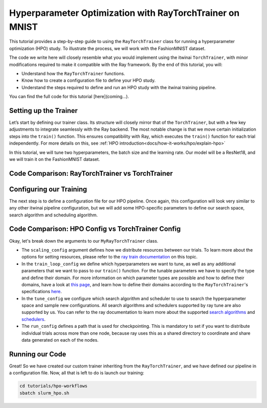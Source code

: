 .. _hpo_workflows:

Hyperparameter Optimization with RayTorchTrainer on MNIST
=========================================================

This tutorial provides a step-by-step guide to using the ``RayTorchTrainer`` class for running a hyperparameter optimization (HPO) study. To illustrate the process, we will work with the FashionMNIST dataset.

The code we write here will closely resemble what you would implement using the itwinai ``TorchTrainer``, with minor modifications required to make it compatible with the Ray framework. By the end of this tutorial, you will:

*   Understand how the ``RayTorchTrainer`` functions.
*   Know how to create a configuration file to define your HPO study.
*   Understand the steps required to define and run an HPO study with the itwinai training pipeline.

You can find the full code for this tutorial [here](coming...).


Setting up the Trainer
-----------------------

Let’s start by defining our trainer class. Its structure will closely mirror that of the ``TorchTrainer``, but with a few key adjustments to integrate seamlessly with the Ray backend. 
The most notable change is that we move certain initialization steps into the ``train()`` function. This ensures compatibility with Ray, which executes the ``train()`` function for each trial independently.
For more details on this, see :ref:`HPO introduction<docs/how-it-works/hpo/explain-hpo>`

In this tutorial, we will tune two hyperparameters, the batch size and the learning rate.
Our model will be a ResNet18, and we will train it on the FashionMNIST dataset.


Code Comparison: RayTorchTrainer vs TorchTrainer
------------------------------------------------------

.. tabs::

    .. tab:: RayTorchTrainer

        .. code-block:: python

            class MyRayTorchTrainer(RayTorchTrainer):
                def __init__(
                    self,
                    config: Dict,
                    strategy: Literal["ddp", "deepspeed"] = "ddp",
                    name: str | None = None,
                    logger: Logger | None = None,
                ) -> None:
                    super().__init__(config=config, strategy=strategy, name=name, logger=logger)

                def create_model_loss_optimizer(self):
                    model = resnet18(num_classes=10)
                    model.conv1 = torch.nn.Conv2d(
                        1, 64, kernel_size=(7, 7), stride=(1, 1), padding=(3, 3), bias=False
                    )
                    # First, define strategy-wise optional configurations
                    if isinstance(self.strategy, RayDeepSpeedStrategy):
                        distribute_kwargs = dict(
                            config_params=dict(
                                train_micro_batch_size_per_gpu=self.training_config["batch_size"]
                            )
                        )
                    else:
                        distribute_kwargs = {}
                    optimizer = Adam(model.parameters(), lr=self.training_config["learning_rate"])
                    self.model, self.optimizer, _ = self.strategy.distributed(
                        model, optimizer, **distribute_kwargs
                    )
                    self.loss = CrossEntropyLoss()

                def train(self, config, data):
                    self.training_config = config

                    # Because of the way the ray cluster is set up,
                    # the initialisation of the strategy and logger, as well as the creation of the
                    # model, loss, optimizer and dataloader are done from within the train() function
                    self.strategy.init()
                    self.initialize_logger(
                        hyperparams=self.training_config, rank=self.strategy.global_rank()
                    )
                    self.create_model_loss_optimizer()
                    self.create_dataloaders(
                        train_dataset=data[0], validation_dataset=data[1], test_dataset=data[2]
                    )

                    for epoch in range(self.training_config["epochs"]):
                        if self.strategy.global_world_size() > 1:
                            self.set_epoch(epoch)

                        train_losses = []
                        val_losses = []

                        for images, labels in self.train_dataloader:
                            if isinstance(self.strategy, RayDeepSpeedStrategy):
                                device = self.strategy.device()
                                images, labels = images.to(device), labels.to(device)
                            outputs = self.model(images)
                            train_loss = self.loss(outputs, labels)
                            self.optimizer.zero_grad()
                            train_loss.backward()
                            self.optimizer.step()
                            train_losses.append(train_loss.detach().cpu().numpy())

                        for images, labels in self.validation_dataloader:
                            if isinstance(self.strategy, RayDeepSpeedStrategy):
                                device = self.strategy.device()
                                images, labels = images.to(device), labels.to(device)
                            with torch.no_grad():
                                outputs = self.model(images)
                                val_loss = self.loss(outputs, labels)
                            val_losses.append(val_loss.detach().cpu().numpy())

                        self.log(np.mean(train_losses), "train_loss", kind="metric", step=epoch)
                        self.log(np.mean(val_losses), "val_loss", kind="metric", step=epoch)
                        checkpoint = {
                            "epoch": epoch,
                            "loss": train_loss,
                            "val_loss": val_loss,
                        }
                        metrics = {"loss": val_loss.item()}
                        self.checkpoint_and_report(
                            epoch, tuning_metrics=metrics, checkpointing_data=checkpoint
                        )


    .. tab:: TorchTrainer

        .. code-block:: python
            # TODO
            class MyTrainer(TorchTrainer):
                def __init__(
                    self,
                    config: Dict | TrainingConfiguration | None = None,
                    strategy: Literal["ddp", "deepspeed", "horovod"] = "ddp",
                    name: str | None = None,
                    logger: Logger | None = None,
                ) -> None:
                    self.config = config
                    super().__init__(config=config, strategy=strategy, name=name, logger=logger)

                def create_model_loss_optimizer(self):
                    model = resnet18(num_classes=10)
                    model.conv1 = torch.nn.Conv2d(
                        1, 64, kernel_size=(7, 7), stride=(2, 2), padding=(3, 3), bias=False
                    )
                    # First, define strategy-wise optional configurations
                    if isinstance(self.strategy, DeepSpeedStrategy):
                        distribute_kwargs = dict(
                            config_params=dict(train_micro_batch_size_per_gpu=self.config.batch_size)
                        )
                    else:
                        distribute_kwargs = {}
                    optimizer = Adam(model.parameters(), lr=self.config.learning_rate)
                    self.model, self.optimizer, _ = self.strategy.distributed(
                        model, optimizer, **distribute_kwargs
                    )
                    self.loss = CrossEntropyLoss()

                def train(self, config, data):
                    # self.training_config = config

                    # self.strategy.init()
                    # self.initialize_logger(hyperparams=config, rank=self.strategy.global_rank())
                    # self.create_model_loss_optimizer()
                    # self.create_dataloaders(
                    #     train_dataset=data[0],
                    #     validation_dataset=data[1],
                    #     test_dataset=data[2]
                    # )

                    for epoch in range(self.training_config["epochs"]):
                        if self.strategy.global_world_size() > 1:
                            self.set_epoch(epoch)

                        train_losses = []
                        val_losses = []

                        for images, labels in enumerate(self.train_dataloader):
                            # if isinstance(self.strategy, RayDeepspeedStrategy):
                            device = self.strategy.device()
                            images, labels = images.to(device), labels.to(device)
                            outputs = self.model(images)
                            train_loss = self.loss(outputs, labels)
                            self.optimizer.zero_grad()
                            train_loss.backward()
                            self.optimizer.step()
                            train_losses.append(train_loss)

                        for images, labels in enumerate(self.validation_dataloader):
                            # if isinstance(self.strategy, RayDeepspeedStrategy):
                            device = self.strategy.device()
                            images, labels = images.to(device), labels.to(device)
                            with torch.no_grad():
                                outputs = self.model(images)
                                val_loss = self.loss(outputs, labels)
                            val_losses.append(val_loss)

                        self.log(np.mean(train_losses), "train_loss", kind="metric", step=epoch)
                        self.log(np.mean(val_losses), "val_loss", kind="metric", step=epoch)
                        checkpoint = {
                            "epoch": epoch,
                            "loss": train_loss,
                            "val_loss": val_loss,
                        }
                        checkpoint_filename = self.checkpoints_location.format(epoch)
                        torch.save(checkpoint, checkpoint_filename)
                        self.log(
                            checkpoint_filename,
                            os.path.basename(checkpoint_filename),
                            kind="artifact",
                        )


Configuring our Training
-------------------------
The next step is to define a configuration file for our HPO pipeline. Once again, this configuration will look very similar to any other itwinai pipeline configuration, but we will add some HPO-specific parameters to define our search space, search algorithm and scheduling algorithm. 


Code Comparison: HPO Config vs TorchTrainer Config
----------------------------------------------------------

.. tabs::

    .. tab:: HPO Config

        .. code-block:: yaml

            ray_training_pipeline:
            class_path: itwinai.pipeline.Pipeline
            init_args:
                steps:
                - class_path: data.FashionMNISTGetter
                - class_path: data.FashionMNISTSplitter
                    init_args: 
                    train_proportion: 0.9
                    validation_proportion: 0.1
                - class_path: trainer.MyRayTorchTrainer
                    init_args:
                    config:
                        scaling_config:
                            num_workers: 4
                            use_gpu: true
                            resources_per_worker:
                            CPU: 5
                            GPU: 1
                        train_loop_config:
                        batch_size:
                            type: choice
                            options: [32, 64, 128]
                        learning_rate:
                            type: uniform
                            min: 1e-5
                            max: 1e-3
                        epochs: 20
                        tune_config:
                        num_samples: 2
                        scheduler:
                            name: asha
                            max_t: 20
                            grace_period: 10
                            reduction_factor: 4
                            brackets: 1
                        search_alg:
                            name: bayes
                            metric: loss
                            mode: min
                            n_random_steps: 5
                        run_config:
                        storage_path: ray_checkpoints
                        name: Virgo-HPO-Experiment
                    strategy: ddp
                    logger:
                        class_path: itwinai.loggers.LoggersCollection
                        init_args:
                        loggers:
                            - class_path: itwinai.loggers.MLFlowLogger
                            init_args:
                                experiment_name: MNIST HPO Experiment
                                log_freq: batch

    .. tab:: TorchTrainer Config

        .. code-block:: yaml

            training_pipeline:
            class_path: itwinai.pipeline.Pipeline
            init_args:
                steps:
                - class_path: data.FashionMNISTGetter
                - class_path: data.FashionMNISTSplitter
                    init_args: 
                    train_proportion: 0.9
                    validation_proportion: 0.1
                - class_path: trainer.MyRayTrainer
                    init_args:
                    strategy: ddp
                    epochs: 20
                    checkpoints_location: checkpoints
                    logger:
                        class_path: itwinai.loggers.LoggersCollection
                        init_args:
                        loggers:
                            - class_path: itwinai.loggers.MLFlowLogger
                            init_args:
                                experiment_name: MNIST Experiment
                                log_freq: batch


Okay, let's break down the arguments to our ``MyRayTorchTrainer`` class. 

*   The ``scaling_config`` argument defines how we distribute resources between our trials. To learn more about the options for setting resources, please refer to the `ray train documentation <https://docs.ray.io/en/latest/train/user-guides/using-gpus.html>`_ on this topic.
*   In the ``train_loop_config`` we define which hyperparameters we want to tune, as well as any additional parameters that we want to pass to our ``train()`` function. For the tunable parameters we have to specify the type and define their domain. For more information on which parameter types are possible and how to define their domains, have a look at `this page <https://docs.ray.io/en/latest/tune/api/search_space.html>`_, and learn how to define their domains according to the ``RayTorchTrainer``'s specifications `here <https://github.com/interTwin-eu/itwinai/blob/ray-torchtrainer-integration/src/itwinai/torch/trainer.py#L1472>`_.
*   In the ``tune_config`` we configure which search algorithm and scheduler to use to search the hyperparameter space and sample new configurations. All search algorithms and schedulers supported by ray tune are also supported by us. You can refer to the ray documentation to learn more about the supported `search algorithms <https://docs.ray.io/en/latest/tune/api/suggestion.html#tune-search-al_>`_ and `schedulers <https://docs.ray.io/en/latest/tune/api/schedulers.html>`_.
*   The ``run_config`` defines a path that is used for checkpointing. This is mandatory to set if you want to distribute individual trials across more than one node, because ray uses this as a shared directory to coordinate and share data generated on each of the nodes.


Running our Code
----------------

Great! So we have created our custom trainer inheriting from the ``RayTorchTrainer``, and we have defined our pipeline in a configuration file. Now, all that is left to do is launch our training:

.. code-block:: bash

    cd tutorials/hpo-workflows
    sbatch slurm_hpo.sh
